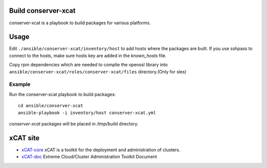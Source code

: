 Build conserver-xcat
=====================

conserver-xcat is a playbook to build packages for various platforms.


Usage
======

Edit ``./ansible/conserver-xcat/inventory/host`` to add hosts where the
packages are built. If you use sshpass to connect to the hosts, make sure hosts
key are added in the `known_hosts` file.

Copy rpm dependencies which are needed to complie the openssl library into
``ansible/conserver-xcat/roles/conserver-xcat/files`` directory.(Only for sles)

Example
-------

Run the conserver-xcat playbook to build packages::

  cd ansible/conserver-xcat
  ansible-playbook -i inventory/host conserver-xcat.yml

`conserver-xcat` packages will be placed in `/tmp/build` directory.

xCAT site
=========

- `xCAT-core <https://github.com/xcat2/xcat-core/>`__ xCAT is a toolkit for
  the deployment and administration of clusters.
- `xCAT-doc <http://xcat-docs.readthedocs.io/en/latest/>`__  Extreme
  Cloud/Cluster Administration Toolkit Document
